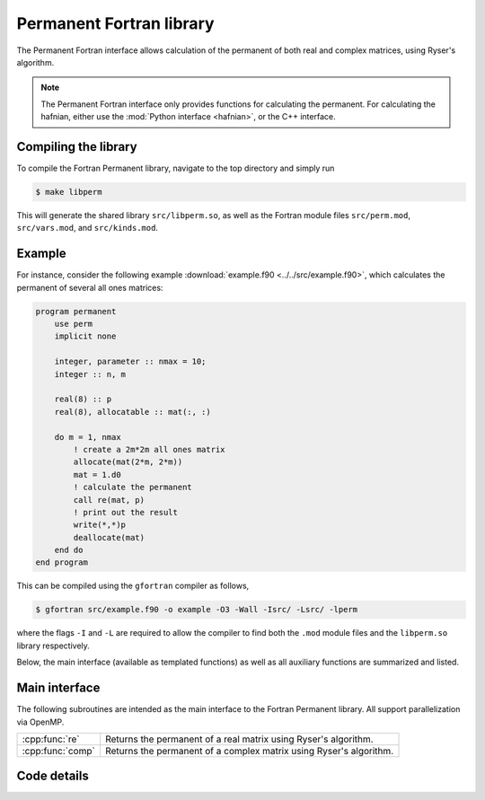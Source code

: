 Permanent Fortran library
=========================

The Permanent Fortran interface allows calculation of the permanent of both real and complex matrices, using Ryser's algorithm.

.. note:: The Permanent Fortran interface only provides functions for calculating the permanent. For calculating the hafnian, either use the :mod:`Python interface <hafnian>`, or the C++ interface.

Compiling the library
---------------------

To compile the Fortran Permanent library, navigate to the top directory and simply run

.. code-block:: console

    $ make libperm

This will generate the shared library ``src/libperm.so``, as well as the Fortran module files ``src/perm.mod``, ``src/vars.mod``, and ``src/kinds.mod``.

Example
-------

For instance, consider the following example :download:`example.f90 <../../src/example.f90>`, which calculates the permanent of several all ones matrices:

.. code-block:: cpp

    program permanent
        use perm
        implicit none

        integer, parameter :: nmax = 10;
        integer :: n, m

        real(8) :: p
        real(8), allocatable :: mat(:, :)

        do m = 1, nmax
            ! create a 2m*2m all ones matrix
            allocate(mat(2*m, 2*m))
            mat = 1.d0
            ! calculate the permanent
            call re(mat, p)
            ! print out the result
            write(*,*)p
            deallocate(mat)
        end do
    end program


This can be compiled using the ``gfortran`` compiler as follows,

.. code-block:: console

    $ gfortran src/example.f90 -o example -O3 -Wall -Isrc/ -Lsrc/ -lperm

where the flags ``-I`` and ``-L`` are required to allow the compiler to find both the ``.mod`` module files and the ``libperm.so`` library respectively.

Below, the main interface (available as templated functions) as well as all auxiliary functions are summarized and listed.


Main interface
--------------

The following subroutines are intended as the main interface to the Fortran Permanent library. All support parallelization via OpenMP.


.. rst-class:: longtable docutils

================  ==============================================
:cpp:func:`re`    Returns the permanent of a real matrix using Ryser's algorithm.
:cpp:func:`comp`  Returns the permanent of a complex matrix using Ryser's algorithm.
================  ==============================================



Code details
------------



.. cpp:function:: subroutine re(mat, permanent)

    Returns the permanent of a double precision real matrix using Ryser's algorithm.

    :param real(8) mat(\:, \:): *(input)* a flattened vector of size :math:`n^2`, representing an :math:`n\times n` row-ordered symmetric matrix.
    :param real(8) permanent: *(output)* the resulting permanent.

.. cpp:function:: subroutine comp(mat, permanent)

    Returns the permanent of a double precision real matrix using Ryser's algorithm.

    :param complex(8) mat(\:, \:): *(input)* a flattened vector of size :math:`n^2`, representing an :math:`n\times n` row-ordered symmetric matrix.
    :param complex(8) permanent: *(output)* the resulting permanent.
